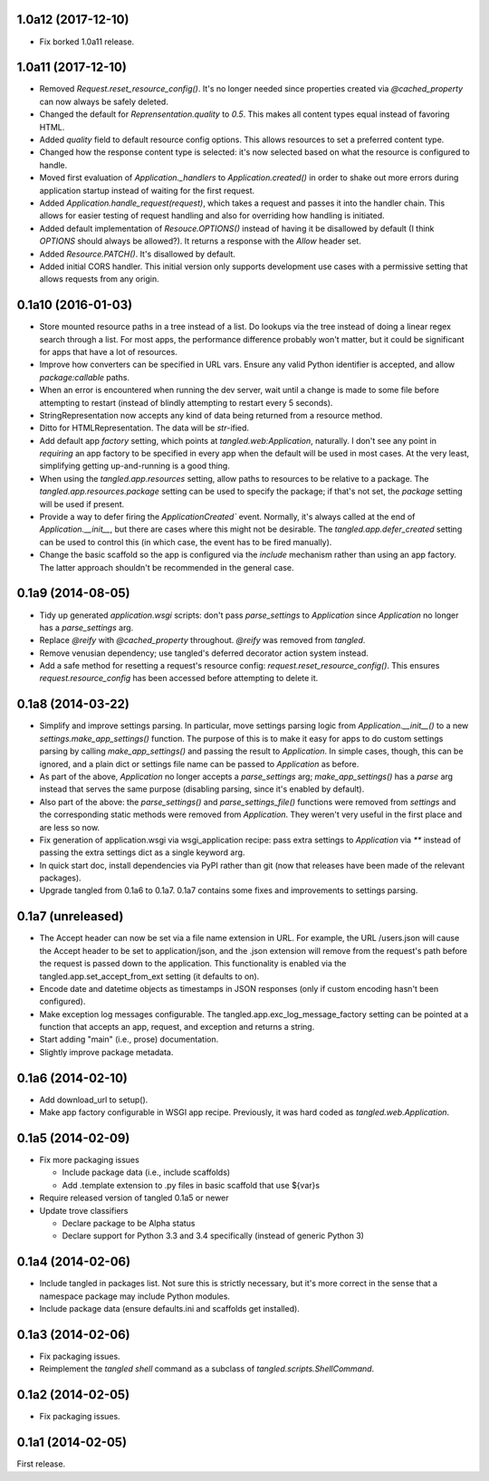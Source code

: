 1.0a12 (2017-12-10)
===================

- Fix borked 1.0a11 release.


1.0a11 (2017-12-10)
===================

- Removed `Request.reset_resource_config()`. It's no longer needed since
  properties created via `@cached_property` can now always be safely deleted.
- Changed the default for `Reprensentation.quality` to `0.5`. This makes all
  content types equal instead of favoring HTML.
- Added `quality` field to default resource config options. This allows
  resources to set a preferred content type.
- Changed how the response content type is selected: it's now selected based on
  what the resource is configured to handle.
- Moved first evaluation of `Application._handlers` to `Application.created()`
  in order to shake out more errors during application startup instead of
  waiting for the first request.
- Added `Application.handle_request(request)`, which takes a request and passes
  it into the handler chain. This allows for easier testing of request handling
  and also for overriding how handling is initiated.
- Added default implementation of `Resouce.OPTIONS()` instead of having it be
  disallowed by default (I think `OPTIONS` should always be allowed?). It
  returns a response with the `Allow` header set.
- Added `Resource.PATCH()`. It's disallowed by default.
- Added initial CORS handler. This initial version only supports development
  use cases with a permissive setting that allows requests from any origin.


0.1a10 (2016-01-03)
===================

- Store mounted resource paths in a tree instead of a list. Do lookups via the
  tree instead of doing a linear regex search through a list. For most apps,
  the performance difference probably won't matter, but it could be significant
  for apps that have a lot of resources.
- Improve how converters can be specified in URL vars. Ensure any valid Python
  identifier is accepted, and allow `package:callable` paths.
- When an error is encountered when running the dev server, wait until a change
  is made to some file before attempting to restart (instead of blindly
  attempting to restart every
  5 seconds).
- StringRepresentation now accepts any kind of data being returned from
  a resource method.
- Ditto for HTMLRepresentation. The data will be `str`-ified.
- Add default app `factory` setting, which points at `tangled.web:Application`,
  naturally. I don't see any point in *requiring* an app factory to be
  specified in every app when the default will be used in most cases. At the
  very least, simplifying getting up-and-running is a good thing.
- When using the `tangled.app.resources` setting, allow paths to resources to
  be relative to a package. The `tangled.app.resources.package` setting can be
  used to specify the package; if that's not set, the `package` setting will be
  used if present.
- Provide a way to defer firing the `ApplicationCreated`` event. Normally, it's
  always called at the end of `Application.__init__`, but there are cases where
  this might not be desirable. The `tangled.app.defer_created` setting can be
  used to control this (in which case, the event has to be fired manually).
- Change the basic scaffold so the app is configured via the `include`
  mechanism rather than using an app factory. The latter approach shouldn't be
  recommended in the general case.


0.1a9 (2014-08-05)
==================

- Tidy up generated `application.wsgi` scripts: don't pass `parse_settings` to
  `Application` since `Application` no longer has a `parse_settings` arg.
- Replace `@reify` with `@cached_property` throughout. `@reify` was removed
  from `tangled`.
- Remove venusian dependency; use tangled's deferred decorator action system
  instead.
- Add a safe method for resetting a request's resource config:
  `request.reset_resource_config()`. This ensures `request.resource_config` has
  been accessed before attempting to delete it.


0.1a8 (2014-03-22)
==================

- Simplify and improve settings parsing. In particular, move settings parsing
  logic from `Application.__init__()` to a new `settings.make_app_settings()`
  function. The purpose of this is to make it easy for apps to do custom
  settings parsing by calling `make_app_settings()` and passing the result to
  `Application`. In simple cases, though, this can be ignored, and a plain
  dict or settings file name can be passed to `Application` as before.
- As part of the above, `Application` no longer accepts a `parse_settings` arg;
  `make_app_settings()` has a `parse` arg instead that serves the same purpose
  (disabling parsing, since it's enabled by default).
- Also part of the above: the `parse_settings()` and `parse_settings_file()`
  functions were removed from `settings` and the corresponding static methods
  were removed from `Application`. They weren't very useful in the first place
  and are less so now.
- Fix generation of application.wsgi via wsgi_application recipe: pass extra
  settings to `Application` via `**` instead of passing the extra settings dict
  as a single keyword arg.
- In quick start doc, install dependencies via PyPI rather than git (now that
  releases have been made of the relevant packages).
- Upgrade tangled from 0.1a6 to 0.1a7. 0.1a7 contains some fixes and
  improvements to settings parsing.


0.1a7 (unreleased)
==================

- The Accept header can now be set via a file name extension in URL. For
  example, the URL /users.json will cause the Accept header to be set to
  application/json, and the .json extension will remove from the request's path
  before the request is passed down to the application. This functionality is
  enabled via the tangled.app.set_accept_from_ext setting (it defaults to on).
- Encode date and datetime objects as timestamps in JSON responses (only if
  custom encoding hasn't been configured).
- Make exception log messages configurable. The
  tangled.app.exc_log_message_factory setting can be pointed at a function that
  accepts an app, request, and exception and returns a string.
- Start adding "main" (i.e., prose) documentation.
- Slightly improve package metadata.


0.1a6 (2014-02-10)
==================

- Add download_url to setup().
- Make app factory configurable in WSGI app recipe. Previously, it was hard
  coded as `tangled.web.Application`.


0.1a5 (2014-02-09)
==================

- Fix more packaging issues

  - Include package data (i.e., include scaffolds)
  - Add .template extension to .py files in basic scaffold that use ${var}s

- Require released version of tangled 0.1a5 or newer

- Update trove classifiers

  - Declare package to be Alpha status
  - Declare support for Python 3.3 and 3.4 specifically (instead of generic
    Python 3)


0.1a4 (2014-02-06)
==================

- Include tangled in packages list. Not sure this is strictly necessary, but
  it's more correct in the sense that a namespace package may include Python
  modules.
- Include package data (ensure defaults.ini and scaffolds get installed).


0.1a3 (2014-02-06)
==================

- Fix packaging issues.
- Reimplement the `tangled shell` command as a subclass of
  `tangled.scripts.ShellCommand`.


0.1a2 (2014-02-05)
==================

- Fix packaging issues.


0.1a1 (2014-02-05)
==================

First release.
